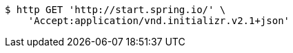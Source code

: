 [source,bash]
----
$ http GET 'http://start.spring.io/' \
    'Accept:application/vnd.initializr.v2.1+json'
----